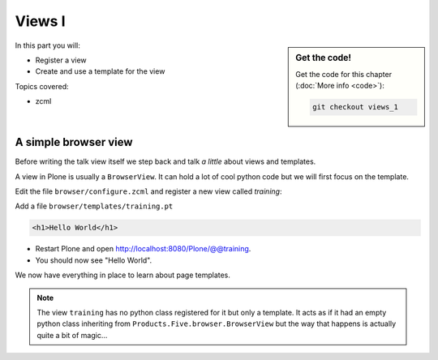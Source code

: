 .. _views1-label:

Views I
=======

.. sidebar:: Get the code!

    Get the code for this chapter (:doc:`More info <code>`):

    ..  code-block:: bash

        git checkout views_1


In this part you will:

* Register a view
* Create and use a template for the view


Topics covered:

* zcml

.. _views1-simple-label:

A simple browser view
---------------------

Before writing the talk view itself we step back and talk *a little* about views and templates.

A view in Plone is usually a ``BrowserView``.
It can hold a lot of cool python code but we will first focus on the template.

Edit the file ``browser/configure.zcml`` and register a new view called *training*:

.. code-block:: xml
   :linenos:
   :emphasize-lines: 20-25

    <configure
      xmlns="http://namespaces.zope.org/zope"
      xmlns:browser="http://namespaces.zope.org/browser"
      xmlns:plone="http://namespaces.plone.org/plone"
      i18n_domain="ploneconf.site">

      <!-- Set overrides folder for Just-a-Bunch-Of-Templates product -->
      <include package="z3c.jbot" file="meta.zcml" />
      <browser:jbot
        directory="overrides"
        layer="ploneconf.site.interfaces.IPloneconfSiteLayer"
        />

      <!-- Publish static files -->
      <browser:resourceDirectory
        name="ploneconf.site"
        directory="static"
        />

      <browser:page
        name="training"
        for="*"
        template="templates/training.pt"
        permission="zope2.View"
        />

    </configure>

Add a file ``browser/templates/training.pt``

.. code-block:: html

    <h1>Hello World</h1>

* Restart Plone and open http://localhost:8080/Plone/@@training.
* You should now see "Hello World".

We now have everything in place to learn about page templates.

..  note::

   The view ``training`` has no python class registered for it but only a template.
   It acts as if it had an empty python class inheriting from ``Products.Five.browser.BrowserView``
   but the way that happens is actually quite a bit of magic...
